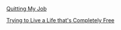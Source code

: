 #+OPTIONS: toc:nil num:nil html-postamble:nil

[[./quitting.org][Quitting My Job]]

[[file:free.org][Trying to Live a Life that's Completely Free]]

